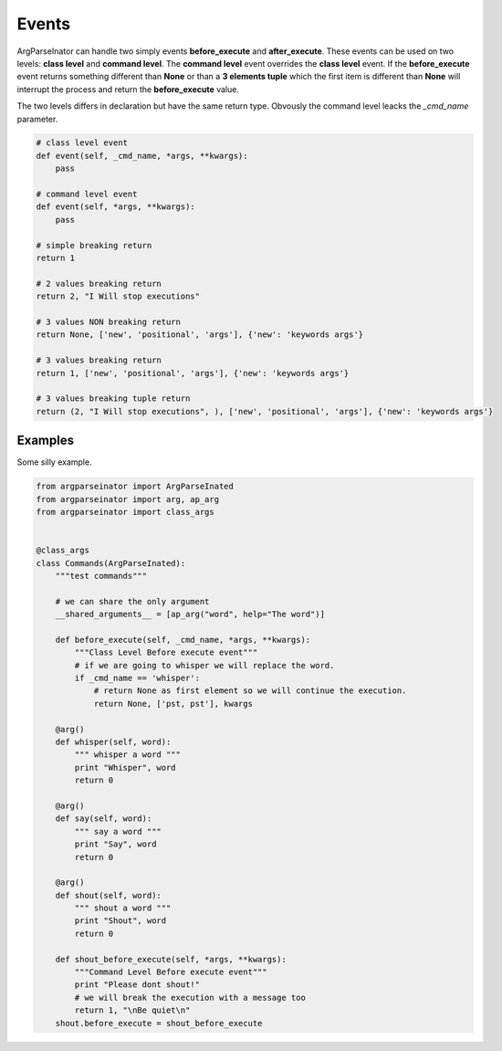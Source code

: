 ======
Events
======

ArgParseInator can handle two simply events **before_execute** and **after_execute**.
These events can be used on two levels: **class level** and **command level**.
The **command level** event overrides the **class level** event.
If the **before_execute** event returns something different than **None** or 
than a **3 elements tuple** which the first item is different than **None** will
interrupt the process and return the **before_execute** value.

The two levels differs in declaration but have the same return type.
Obvously the command level leacks the *_cmd_name* parameter.

.. code-block:: python
    
    # class level event
    def event(self, _cmd_name, *args, **kwargs):
        pass

    # command level event
    def event(self, *args, **kwargs):
        pass

    # simple breaking return
    return 1

    # 2 values breaking return
    return 2, "I Will stop executions"

    # 3 values NON breaking return
    return None, ['new', 'positional', 'args'], {'new': 'keywords args'}
    
    # 3 values breaking return
    return 1, ['new', 'positional', 'args'], {'new': 'keywords args'}

    # 3 values breaking tuple return
    return (2, "I Will stop executions", ), ['new', 'positional', 'args'], {'new': 'keywords args'}


Examples
--------
Some silly example.

.. code-block:: python

    from argparseinator import ArgParseInated
    from argparseinator import arg, ap_arg
    from argparseinator import class_args


    @class_args
    class Commands(ArgParseInated):
        """test commands"""

        # we can share the only argument
        __shared_arguments__ = [ap_arg("word", help="The word")]

        def before_execute(self, _cmd_name, *args, **kwargs):
            """Class Level Before execute event"""
            # if we are going to whisper we will replace the word.
            if _cmd_name == 'whisper':
                # return None as first element so we will continue the execution.
                return None, ['pst, pst'], kwargs

        @arg()
        def whisper(self, word):
            """ whisper a word """
            print "Whisper", word
            return 0

        @arg()
        def say(self, word):
            """ say a word """
            print "Say", word
            return 0

        @arg()
        def shout(self, word):
            """ shout a word """
            print "Shout", word
            return 0

        def shout_before_execute(self, *args, **kwargs):
            """Command Level Before execute event"""
            print "Please dont shout!"
            # we will break the execution with a message too
            return 1, "\nBe quiet\n"
        shout.before_execute = shout_before_execute


